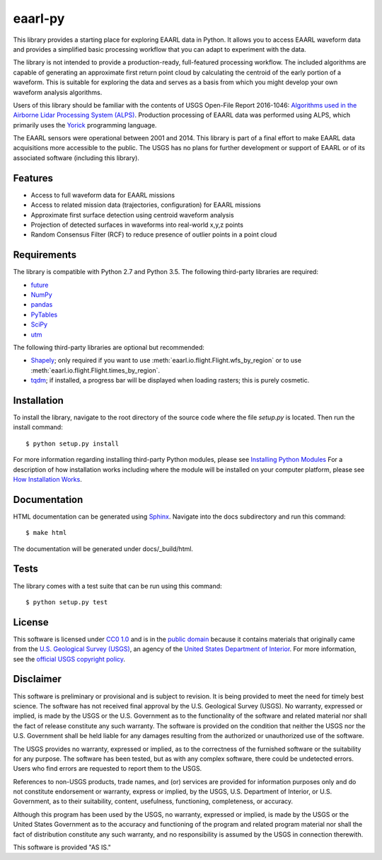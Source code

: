 eaarl-py
===============================

This library provides a starting place for exploring EAARL data in Python. It
allows you to access EAARL waveform data and provides a simplified basic
processing workflow that you can adapt to experiment with the data.

The library is not intended to provide a production-ready, full-featured
processing workflow. The included algorithms are capable of generating an
approximate first return point cloud by calculating the centroid of the early
portion of a waveform. This is suitable for exploring the data and serves as a
basis from which you might develop your own waveform analysis algorithms.

Users of this library should be familiar with the contents of USGS Open-File
Report 2016-1046: `Algorithms used in the Airborne Lidar Processing System
(ALPS)`_. Production processing of EAARL data was performed using ALPS, which
primarily uses the Yorick_ programming language.

The EAARL sensors were operational between 2001 and 2014. This library is part
of a final effort to make EAARL data acquisitions more accessible to the
public. The USGS has no plans for further development or support of EAARL or of
its associated software (including this library).


Features
--------

- Access to full waveform data for EAARL missions
- Access to related mission data (trajectories, configuration) for EAARL missions
- Approximate first surface detection using centroid waveform analysis
- Projection of detected surfaces in waveforms into real-world x,y,z points
- Random Consensus Filter (RCF) to reduce presence of outlier points in a point cloud


Requirements
------------

The library is compatible with Python 2.7 and Python 3.5. The following
third-party libraries are required:

- `future <https://pypi.python.org/pypi/future>`_
- `NumPy <http://www.numpy.org>`_
- `pandas <https://pandas.pydata.org>`_
- `PyTables <http://www.pytables.org>`_
- `SciPy <https://www.scipy.org>`_
- `utm <https://pypi.python.org/pypi/utm>`_

The following third-party libraries are optional but recommended:

- `Shapely <https://github.com/Toblerity/Shapely>`_; only required if you want
  to use :meth:`eaarl.io.flight.Flight.wfs_by_region` or
  to use :meth:`eaarl.io.flight.Flight.times_by_region`.
- `tqdm <https://getihub.com/tqdm/tqdm>`_; if installed, a progress bar will be
  displayed when loading rasters; this is purely cosmetic.


Installation
------------

To install the library, navigate to the root directory of the source code where
the file `setup.py` is located. Then run the install command::

    $ python setup.py install

For more information regarding installing third-party Python modules, please
see `Installing Python Modules`_ For a description of how installation works
including where the module will be installed on your computer platform, please
see `How Installation Works`_.


Documentation
-------------

HTML documentation can be generated using Sphinx_. Navigate into the docs
subdirectory and run this command::

    $ make html

The documentation will be generated under docs/_build/html.


Tests
-----

The library comes with a test suite that can be run using this command::

    $ python setup.py test


License
-------

This software is licensed under `CC0 1.0`_ and is in the `public domain`_
because it contains materials that originally came from the `U.S. Geological
Survey (USGS)`_, an agency of the `United States Department of Interior`_. For
more information, see the `official USGS copyright policy`_.

.. image:: http://i.creativecommons.org/p/zero/1.0/88x31.png
    :target: http://creativecommons.org/publicdomain/zero/1.0/
    :alt: Creative Commons logo


Disclaimer
----------

This software is preliminary or provisional and is subject to revision. It is
being provided to meet the need for timely best science. The software has not
received final approval by the U.S. Geological Survey (USGS). No warranty,
expressed or implied, is made by the USGS or the U.S. Government as to the
functionality of the software and related material nor shall the fact of
release constitute any such warranty. The software is provided on the condition
that neither the USGS nor the U.S. Government shall be held liable for any
damages resulting from the authorized or unauthorized use of the software.

The USGS provides no warranty, expressed or implied, as to the correctness of
the furnished software or the suitability for any purpose. The software has
been tested, but as with any complex software, there could be undetected
errors. Users who find errors are requested to report them to the USGS.

References to non-USGS products, trade names, and (or) services are provided
for information purposes only and do not constitute endorsement or warranty,
express or implied, by the USGS, U.S. Department of Interior, or U.S.
Government, as to their suitability, content, usefulness, functioning,
completeness, or accuracy.

Although this program has been used by the USGS, no warranty, expressed or
implied, is made by the USGS or the United States Government as to the accuracy
and functioning of the program and related program material nor shall the fact
of distribution constitute any such warranty, and no responsibility is assumed
by the USGS in connection therewith.

This software is provided "AS IS."


.. _Python: https://www.python.org/
.. _Yorick: https://dhmunro.github.io/yorick/
.. _pytest: http://pytest.org/latest/
.. _Sphinx: http://sphinx-doc.org/
.. _public domain: https://en.wikipedia.org/wiki/Public_domain
.. _CC0 1.0: http://creativecommons.org/publicdomain/zero/1.0/
.. _U.S. Geological Survey: https://www.usgs.gov/
.. _USGS: https://www.usgs.gov/
.. _U.S. Geological Survey (USGS): https://www.usgs.gov/
.. _United States Department of Interior: https://www.doi.gov/
.. _official USGS copyright policy: http://www.usgs.gov/visual-id/credit_usgs.html#copyright/
.. _Python's download page: https://www.python.org/downloads/
.. _Installing Python Modules: https://docs.python.org/3.5/install/
.. _How Installation Works: https://docs.python.org/3.5/install/#how-installation-works
.. _Algorithms used in the Airborne Lidar Processing System (ALPS): https://pubs.er.usgs.gov/publication/ofr20161046
